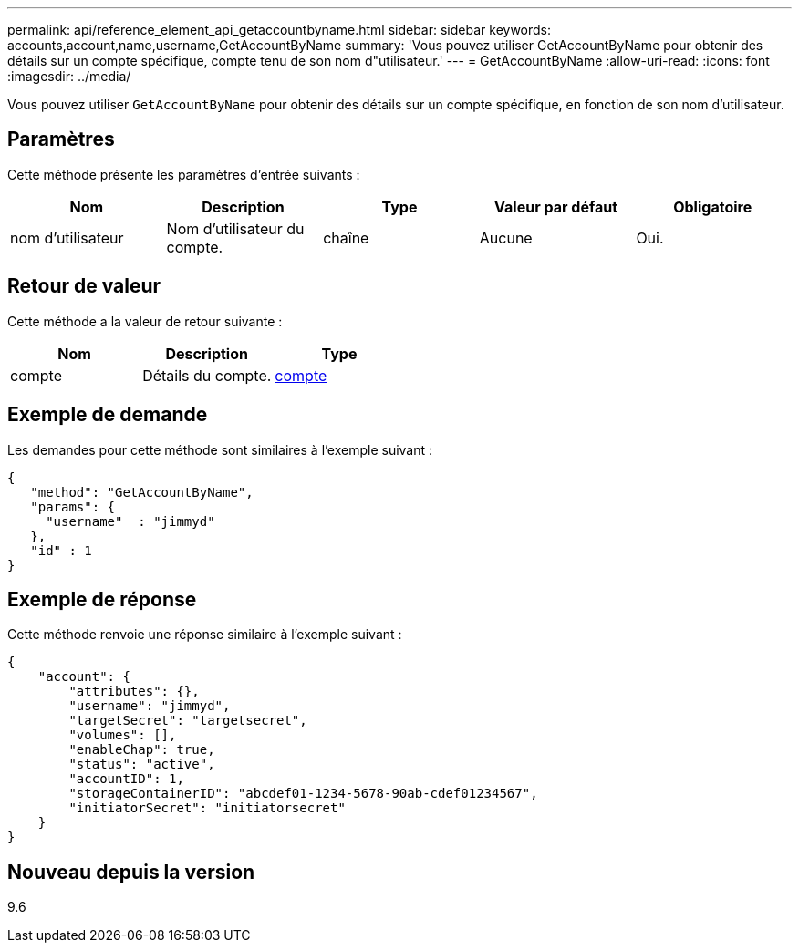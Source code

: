 ---
permalink: api/reference_element_api_getaccountbyname.html 
sidebar: sidebar 
keywords: accounts,account,name,username,GetAccountByName 
summary: 'Vous pouvez utiliser GetAccountByName pour obtenir des détails sur un compte spécifique, compte tenu de son nom d"utilisateur.' 
---
= GetAccountByName
:allow-uri-read: 
:icons: font
:imagesdir: ../media/


[role="lead"]
Vous pouvez utiliser `GetAccountByName` pour obtenir des détails sur un compte spécifique, en fonction de son nom d'utilisateur.



== Paramètres

Cette méthode présente les paramètres d'entrée suivants :

|===
| Nom | Description | Type | Valeur par défaut | Obligatoire 


 a| 
nom d'utilisateur
 a| 
Nom d'utilisateur du compte.
 a| 
chaîne
 a| 
Aucune
 a| 
Oui.

|===


== Retour de valeur

Cette méthode a la valeur de retour suivante :

|===
| Nom | Description | Type 


 a| 
compte
 a| 
Détails du compte.
 a| 
xref:reference_element_api_account.adoc[compte]

|===


== Exemple de demande

Les demandes pour cette méthode sont similaires à l'exemple suivant :

[listing]
----
{
   "method": "GetAccountByName",
   "params": {
     "username"  : "jimmyd"
   },
   "id" : 1
}
----


== Exemple de réponse

Cette méthode renvoie une réponse similaire à l'exemple suivant :

[listing]
----
{
    "account": {
        "attributes": {},
        "username": "jimmyd",
        "targetSecret": "targetsecret",
        "volumes": [],
        "enableChap": true,
        "status": "active",
        "accountID": 1,
        "storageContainerID": "abcdef01-1234-5678-90ab-cdef01234567",
        "initiatorSecret": "initiatorsecret"
    }
}
----


== Nouveau depuis la version

9.6
